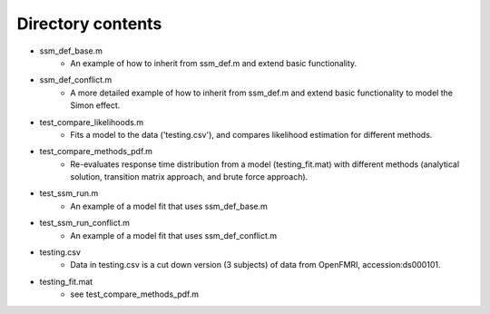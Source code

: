 Directory contents
========

- ssm_def_base.m
	- An example of how to inherit from ssm_def.m and extend basic functionality.
- ssm_def_conflict.m
    - A more detailed example of how to inherit from ssm_def.m and extend basic functionality to model the Simon effect.
- test_compare_likelihoods.m
	- Fits a model to the data ('testing.csv'), and compares likelihood estimation for different methods.
- test_compare_methods_pdf.m
    - Re-evaluates response time distribution from a model (testing_fit.mat)  with different methods (analytical solution, transition matrix approach, and brute force approach).
- test_ssm_run.m
    - An example of a model fit that uses ssm_def_base.m
- test_ssm_run_conflict.m
    - An example of a model fit that uses ssm_def_conflict.m
- testing.csv
    - Data in testing.csv is a cut down version (3 subjects) of data from OpenFMRI, accession:ds000101.
- testing_fit.mat
	- see test_compare_methods_pdf.m
